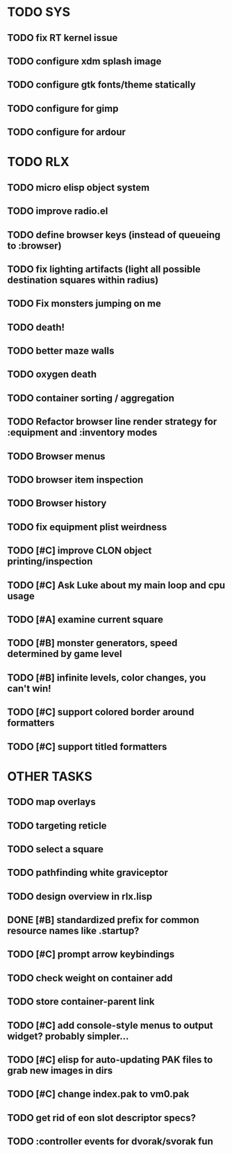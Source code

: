 * TODO SYS
** TODO fix RT kernel issue
** TODO configure xdm splash image
** TODO configure gtk fonts/theme statically
** TODO configure for gimp
** TODO configure for ardour
* TODO RLX
** TODO micro elisp object system
** TODO improve radio.el
** TODO define browser keys (instead of queueing to :browser)
** TODO fix lighting artifacts (light all possible destination squares within radius)
** TODO Fix monsters jumping on me
** TODO death!
** TODO better maze walls
** TODO oxygen death
** TODO container sorting / aggregation
** TODO Refactor browser line render strategy for :equipment and :inventory modes
** TODO Browser menus
** TODO browser item inspection
** TODO Browser history
** TODO fix equipment plist weirdness
** TODO [#C] improve CLON object printing/inspection
** TODO [#C] Ask Luke about my main loop and cpu usage
** TODO [#A] examine current square
** TODO [#B] monster generators, speed determined by game level
** TODO [#B] infinite levels, color changes, you can't win!
** TODO [#C] support colored border around formatters
** TODO [#C] support titled formatters
* OTHER TASKS
** TODO map overlays 
** TODO targeting reticle
** TODO select a square
** TODO pathfinding white graviceptor 
** TODO design overview in rlx.lisp
** DONE [#B] standardized prefix for common resource names like .startup?
CLOSED: [2008-08-15 Fri 01:34]
** TODO [#C] prompt arrow keybindings
** TODO check weight on container add
** TODO store container-parent link
** TODO [#C] add console-style menus to output widget? probably simpler...
** TODO [#C]  elisp for auto-updating PAK files to grab new images in dirs
** TODO [#C] change index.pak to vm0.pak
** TODO get rid of eon slot descriptor specs?
** TODO :controller events for dvorak/svorak fun
